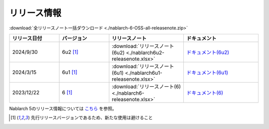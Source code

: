 .. _release-notes:

============================================================
リリース情報
============================================================

:download:`全リリースノート一括ダウンロード <./nablarch-6-OSS-all-releasenote.zip>`

.. list-table::
  :header-rows: 1
  :class: white-space-normal
  :widths: 10,10,15,15


  * - リリース日付
    - バージョン
    - リリースノート
    - ドキュメント
  * - 2024/9/30
    - 6u2 [1]_
    - :download:`リリースノート(6u2) <./nablarch6u2-releasenote.xlsx>`
    - `ドキュメント(6u2) <https://nablarch.github.io/docs/6u2/doc/>`_
  * - 2024/3/15
    - 6u1 [1]_
    - :download:`リリースノート(6u1) <./nablarch6u1-releasenote.xlsx>`
    - `ドキュメント(6u1) <https://nablarch.github.io/docs/6u1/doc/>`_
  * - 2023/12/22
    - 6 [1]_
    - :download:`リリースノート(6) <./nablarch6-releasenote.xlsx>`
    - `ドキュメント(6) <https://nablarch.github.io/docs/6/doc/>`_

Nablarch 5のリリース情報については `こちら <https://nablarch.github.io/docs/5-LATEST/doc/releases/index.html>`_ を参照。

.. [1]
   先行リリースバージョンであるため、新たな使用は避けること

